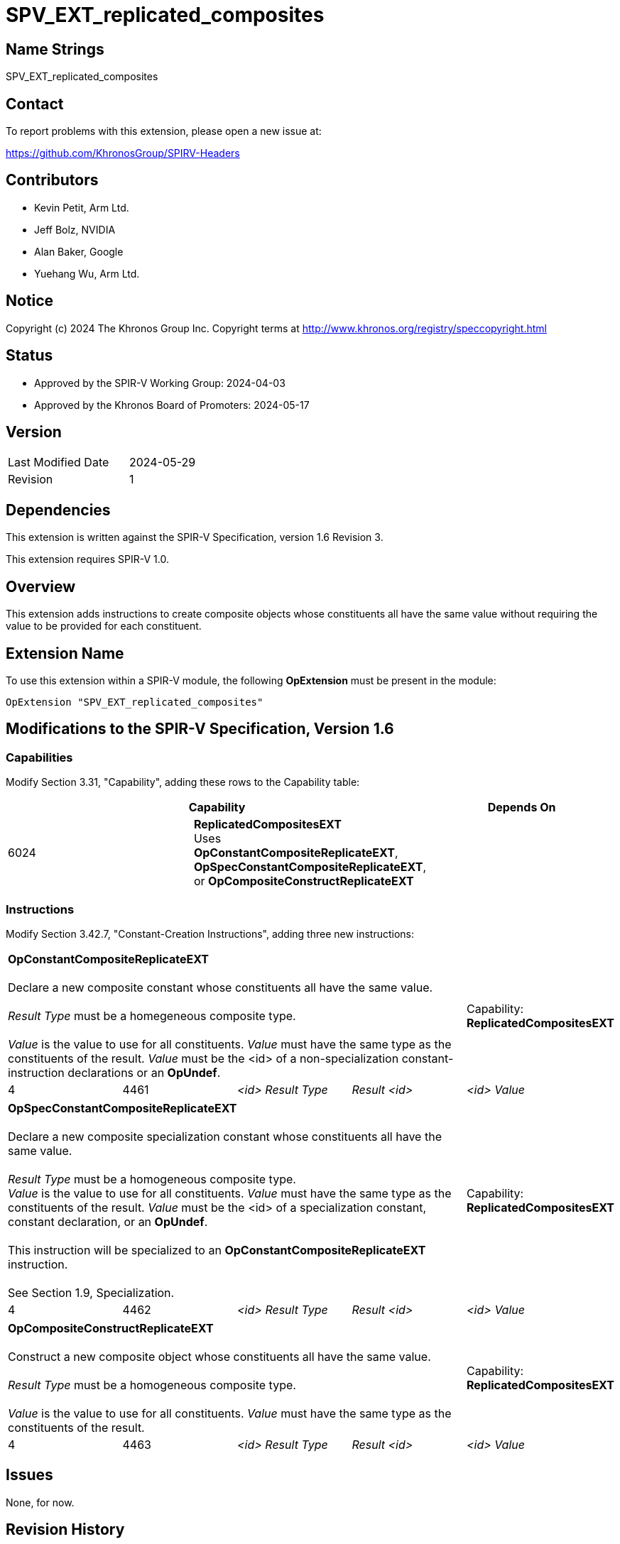 SPV_EXT_replicated_composites
=============================

Name Strings
------------

SPV_EXT_replicated_composites

Contact
-------

To report problems with this extension, please open a new issue at:

https://github.com/KhronosGroup/SPIRV-Headers

Contributors
------------

- Kevin Petit, Arm Ltd.
- Jeff Bolz, NVIDIA
- Alan Baker, Google
- Yuehang Wu, Arm Ltd.

Notice
------

Copyright (c) 2024 The Khronos Group Inc. Copyright terms at
http://www.khronos.org/registry/speccopyright.html

Status
------

- Approved by the SPIR-V Working Group: 2024-04-03
- Approved by the Khronos Board of Promoters: 2024-05-17

Version
-------

[width="40%",cols="25,25"]
|========================================
| Last Modified Date | 2024-05-29
| Revision           | 1
|========================================

Dependencies
------------

This extension is written against the SPIR-V Specification,
version 1.6 Revision 3.

This extension requires SPIR-V 1.0.

Overview
--------

This extension adds instructions to create composite objects whose
constituents all have the same value without requiring the value to be
provided for each constituent.

Extension Name
--------------

To use this extension within a SPIR-V module, the following
*OpExtension* must be present in the module:

----
OpExtension "SPV_EXT_replicated_composites"
----

Modifications to the SPIR-V Specification, Version 1.6
------------------------------------------------------

Capabilities
~~~~~~~~~~~~

Modify Section 3.31, "Capability", adding these rows to the Capability table:

--
[options="header"]
|====
2+^| Capability ^| Depends On
| 6024 | *ReplicatedCompositesEXT* +
Uses **OpConstantCompositeReplicateEXT**, **OpSpecConstantCompositeReplicateEXT**, or **OpCompositeConstructReplicateEXT** |
|====
--

Instructions
~~~~~~~~~~~~

Modify Section 3.42.7, "Constant-Creation Instructions", adding three new instructions:

[cols="5*1"]
|======
4+|[[OpConstantCompositeReplicateEXT]]*OpConstantCompositeReplicateEXT* +
 +
Declare a new composite constant whose constituents all have the same value. +
 +
'Result Type' must be a homegeneous composite type. +
 +
'Value' is the value to use for all constituents. 'Value' must have the
same type as the constituents of the result. 'Value' must be the
<id> of a non-specialization constant-instruction declarations or an **OpUndef**.
 +
1+|Capability: +
*ReplicatedCompositesEXT*
| 4 | 4461
| '<id> Result Type'
| 'Result <id>'
| '<id> Value'
|======

[cols="5*1"]
|======
4+|[[OpSpecConstantCompositeReplicateEXT]]*OpSpecConstantCompositeReplicateEXT* +
 +
Declare a new composite specialization constant whose constituents all have the same value. +
 +
'Result Type' must be a homogeneous composite type.
 +
'Value' is the value to use for all constituents. 'Value' must have the
same type as the constituents of the result. 'Value' must be the
<id> of a specialization constant, constant declaration, or an **OpUndef**. +
 +
This instruction will be specialized to an **OpConstantCompositeReplicateEXT**
instruction. +
 +
See Section 1.9, Specialization.
 +
1+|Capability: +
*ReplicatedCompositesEXT*
| 4 | 4462
| '<id> Result Type'
| 'Result <id>'
| '<id> Value'
|======

[cols="5*1"]
|======
4+|[[OpCompositeConstructReplicateEXT]]*OpCompositeConstructReplicateEXT* +
 +
Construct a new composite object whose constituents all have the same value. +
 +
'Result Type' must be a homogeneous composite type. +
 +
'Value' is the value to use for all constituents. 'Value' must have the
same type as the constituents of the result.
 +
1+|Capability: +
*ReplicatedCompositesEXT*
| 4 | 4463
| '<id> Result Type'
| 'Result <id>'
| '<id> Value'
|======

Issues
------

None, for now.

Revision History
----------------

[cols="5,15,15,70"]
[grid="rows"]
[options="header"]
|========================================
|Rev|Date|Author|Changes
|1|2024-05-29|Kevin Petit|Initial revision
|========================================
